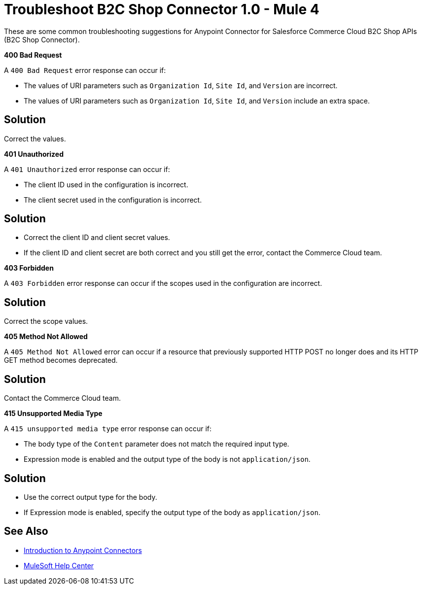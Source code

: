 = Troubleshoot B2C Shop Connector 1.0 - Mule 4

These are some common troubleshooting suggestions for Anypoint Connector for Salesforce Commerce Cloud B2C Shop APIs (B2C Shop Connector).

*400 Bad Request*

A `400 Bad Request` error response can occur if:

* The values of URI parameters such as `Organization Id`, `Site Id`, and `Version` are incorrect.
*  The values of URI parameters such as `Organization Id`, `Site Id`, and `Version` include an extra space.

== Solution

Correct the values.

*401 Unauthorized*

A `401 Unauthorized` error response can occur if:

* The client ID used in the configuration is incorrect.
* The client secret used in the configuration is incorrect.

== Solution

* Correct the client ID and client secret values.
* If the client ID and client secret are both correct and you still get the error, contact the Commerce Cloud team.

*403 Forbidden*

A `403 Forbidden` error response can occur if the scopes used in the configuration are incorrect.

== Solution

Correct the scope values.

*405 Method Not Allowed*

A `405 Method Not Allowed` error can occur if a resource that previously supported HTTP POST no longer does and its HTTP GET method becomes deprecated.

== Solution

Contact the Commerce Cloud team.

*415 Unsupported Media Type*

A `415 unsupported media type` error response can occur if:

* The body type of the `Content` parameter does not match the required input type.
* Expression mode is enabled and the output type of the body is not `application/json`.

== Solution

* Use the correct output type for the body.
* If Expression mode is enabled, specify the output type of the body as `application/json`.


== See Also

* xref:connectors::introduction/introduction-to-anypoint-connectors.adoc[Introduction to Anypoint Connectors]
* https://help.mulesoft.com[MuleSoft Help Center]
